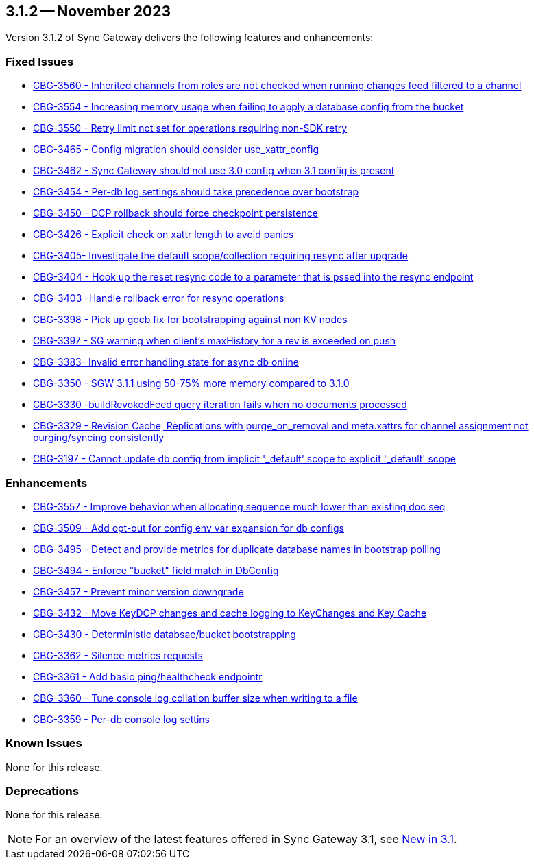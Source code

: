 == 3.1.2 -- November 2023

Version 3.1.2 of Sync Gateway delivers the following features and enhancements:

[#maint-3-1-2]
=== Fixed Issues

* https://issues.couchbase.com/browse/CBG-3560[CBG-3560 - Inherited channels from roles are not checked when running changes feed filtered to a channel]

* https://issues.couchbase.com/browse/CBG-3554[CBG-3554 - Increasing memory usage when failing to apply a database config from the bucket]

* https://issues.couchbase.com/browse/CBG-3550[CBG-3550 - Retry limit not set for operations requiring non-SDK retry]

* https://issues.couchbase.com/browse/CBG-3465[CBG-3465 - Config migration should consider use_xattr_config]

* https://issues.couchbase.com/browse/CBG-3462[CBG-3462 - Sync Gateway should not use 3.0 config when 3.1 config is present]

* https://issues.couchbase.com/browse/CBG-3454[CBG-3454 - Per-db log settings should take precedence over bootstrap]

* https://issues.couchbase.com/browse/CBG-3450[CBG-3450 - DCP rollback should force checkpoint persistence]

* https://issues.couchbase.com/browse/CBG-3426[CBG-3426 - Explicit check on xattr length to avoid panics]

* https://issues.couchbase.com/browse/CBG-3405[CBG-3405- Investigate the default scope/collection requiring resync after upgrade]

* https://issues.couchbase.com/browse/CBG-3404[CBG-3404 - Hook up the reset resync code to a parameter that is pssed into the resync endpoint]

* https://issues.couchbase.com/browse/CBG-3403[CBG-3403 -Handle rollback error for resync operations]

* https://issues.couchbase.com/browse/CBG-3398[CBG-3398 - Pick up gocb fix for bootstrapping against non KV nodes]

* https://issues.couchbase.com/browse/CBG-3397[CBG-3397 - SG warning when client's maxHistory for a rev is exceeded on push]

* https://issues.couchbase.com/browse/CBG-3383[CBG-3383- Invalid error handling state for async db online]

* https://issues.couchbase.com/browse/CBG-3350[CBG-3350 - SGW 3.1.1 using 50-75% more memory compared to 3.1.0]

* https://issues.couchbase.com/browse/CBG-3330[CBG-3330 -buildRevokedFeed query iteration fails when no documents processed]

* https://issues.couchbase.com/browse/CBG-3329[CBG-3329 - Revision Cache, Replications with purge_on_removal and meta.xattrs for channel assignment not purging/syncing consistently]

* https://issues.couchbase.com/browse/CBG-3197[CBG-3197 - Cannot update db config from implicit '_default' scope to explicit '_default' scope]

=== Enhancements

* https://issues.couchbase.com/browse/CBG-3557[CBG-3557 - Improve behavior when allocating sequence much lower than existing doc seq]

* https://issues.couchbase.com/browse/CBG-3509[CBG-3509 - Add opt-out for config env var expansion for db configs]

* https://issues.couchbase.com/browse/CBG-3495[CBG-3495 - Detect and provide metrics for duplicate database names in bootstrap polling]

* https://issues.couchbase.com/browse/CBG-3494[CBG-3494 - Enforce "bucket" field match in DbConfig]

* https://issues.couchbase.com/browse/CBG-3457[CBG-3457 - Prevent minor version downgrade]

* https://issues.couchbase.com/browse/CBG-3432[CBG-3432 - Move KeyDCP changes and cache logging to KeyChanges and Key Cache]

* https://issues.couchbase.com/browse/CBG-3430[CBG-3430 - Deterministic databsae/bucket bootstrapping]

* https://issues.couchbase.com/browse/CBG-3362[CBG-3362 - Silence metrics requests]

* https://issues.couchbase.com/browse/CBG-3361[CBG-3361 - Add basic ping/healthcheck endpointr]

* https://issues.couchbase.com/browse/CBG-3360[CBG-3360 - Tune console log collation buffer size when writing to a file]

* https://issues.couchbase.com/browse/CBG-3359[CBG-3359 - Per-db console log settins]

=== Known Issues

None for this release.

=== Deprecations

None for this release.

NOTE: For an overview of the latest features offered in Sync Gateway 3.1, see xref:whatsnew.adoc[New in 3.1].
